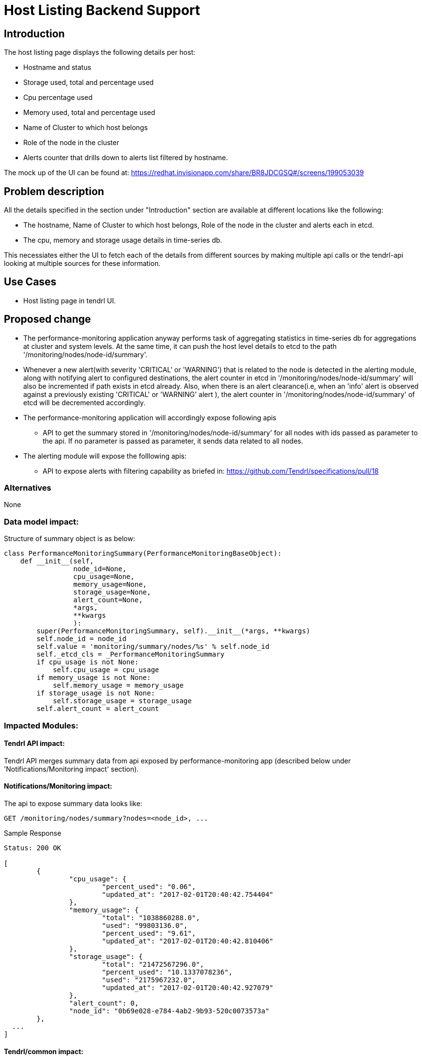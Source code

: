// vim: tw=79

= Host Listing Backend Support

== Introduction

The host listing page displays the following details per host:

* Hostname and status
* Storage used, total and percentage used
* Cpu percentage used
* Memory used, total and percentage used
* Name of Cluster to which host belongs
* Role of the node in the cluster
* Alerts counter that drills down to alerts list filtered by hostname.

The mock up of the UI can be found at:
https://redhat.invisionapp.com/share/BR8JDCGSQ#/screens/199053039

== Problem description

All the details specified in the section under "Introduction" section are
available at different locations like the following:

* The hostname, Name of Cluster to which host belongs, Role of the node in the
  cluster and alerts each in etcd.
* The cpu, memory and storage usage details in time-series db.

This necessiates either the UI to fetch each of the details from different
sources by making multiple api calls or the tendrl-api looking at multiple
sources for these information.

== Use Cases

* Host listing page in tendrl UI.

== Proposed change

* The performance-monitoring application anyway performs task of aggregating
  statistics in time-series db for aggregations at cluster and system levels.
  At the same time, it can push the host level details to etcd to the path
  '/monitoring/nodes/node-id/summary'.
* Whenever a new alert(with severity 'CRITICAL' or 'WARNING') that is related
  to the node is detected in the alerting module, along with notifying alert
  to configured destinations, the alert counter in etcd in
  '/monitoring/nodes/node-id/summary' will also be incremented if path exists
  in etcd already. Also, when there is an alert clearance(i.e, when an 'info'
  alert is observed against a previously existing 'CRITICAL' or 'WARNING' alert
  ), the alert counter in '/monitoring/nodes/node-id/summary' of etcd will be
  decremented accordingly.
* The performance-monitoring application will accordingly expose following apis
  ** API to get the summary stored in '/monitoring/nodes/node-id/summary' for
     all nodes with ids passed as parameter to the api. If no parameter is
     passed as parameter, it sends data related to all nodes.
* The alerting module will expose the folllowing apis:
  ** API to expose alerts with filtering capability as briefed in:
     https://github.com/Tendrl/specifications/pull/18

=== Alternatives

None

=== Data model impact:

Structure of summary object is as below:

----
class PerformanceMonitoringSummary(PerformanceMonitoringBaseObject):
    def __init__(self,
                 node_id=None,
                 cpu_usage=None,
                 memory_usage=None,
                 storage_usage=None,
                 alert_count=None,
                 *args,
                 **kwargs
                 ):
        super(PerformanceMonitoringSummary, self).__init__(*args, **kwargs)
        self.node_id = node_id
        self.value = 'monitoring/summary/nodes/%s' % self.node_id
        self._etcd_cls = _PerformanceMonitoringSummary
        if cpu_usage is not None:
            self.cpu_usage = cpu_usage
        if memory_usage is not None:
            self.memory_usage = memory_usage
        if storage_usage is not None:
            self.storage_usage = storage_usage
        self.alert_count = alert_count
----

=== Impacted Modules:

==== Tendrl API impact:

Tendrl API merges summary data from api exposed by performance-monitoring app
(described below under 'Notifications/Monitoring impact' section).

==== Notifications/Monitoring impact:

The api to expose summary data looks like:

----------
GET /monitoring/nodes/summary?nodes=<node_id>, ...
----------

Sample Response

----------
Status: 200 OK

[
	{
		"cpu_usage": {
			"percent_used": "0.06",
			"updated_at": "2017-02-01T20:40:42.754404"
		},
		"memory_usage": {
			"total": "1038860288.0",
			"used": "99803136.0",
			"percent_used": "9.61",
			"updated_at": "2017-02-01T20:40:42.810406"
		},
		"storage_usage": {
			"total": "21472567296.0",
			"percent_used": "10.1337078236",
			"used": "2175967232.0",
			"updated_at": "2017-02-01T20:40:42.927079"
		},
		"alert_count": 0,
		"node_id": "0b69e028-e784-4ab2-9b93-520c0073573a"
	},
  ...
]
----------

==== Tendrl/common impact:

None

==== Tendrl/node_agent impact:

None

==== Sds integration impact:

None

=== Security impact:

None

=== Other end user impact:

None

=== Performance impact:

The proposed change involves a periodic fetch from time-series db and update
to etcd. But the period of recurrence can be so adjusted that the impact is not
recognizable.

=== Other deployer impact:

None

=== Developer impact:

None

== Implementation:

The calculations are as under:

* Storage utilization is calculated as summation of all mount point
  utilizations in node.
* Cpu utilization is calculated as sum of percentage cpu used by system
  processes and percentage cpu used by user processes.
* Memory utilization is same as the utilization detected by collectd.

----
Note:
The data required in the above mentioned calculation procedure are fetched
from time-series db(graphite) directly.
----

=== Assignee(s):

Primary assignee:
  performance-monitoring and alerting modules: anmolbabu

=== Work Items:

* https://github.com/Tendrl/performance_monitoring/issues/15
* https://github.com/Tendrl/performance_monitoring/issues/16

== Dependencies:

None

== Testing:

This spec introduces apis as described in 'Proposed change' section and
'Notifications/Monitoring impact' which need to be tested.

== Documentation impact:

This spec introduces apis as described in 'Proposed change' section and
'Notifications/Monitoring impact' which need to be tested.

== References:

None
